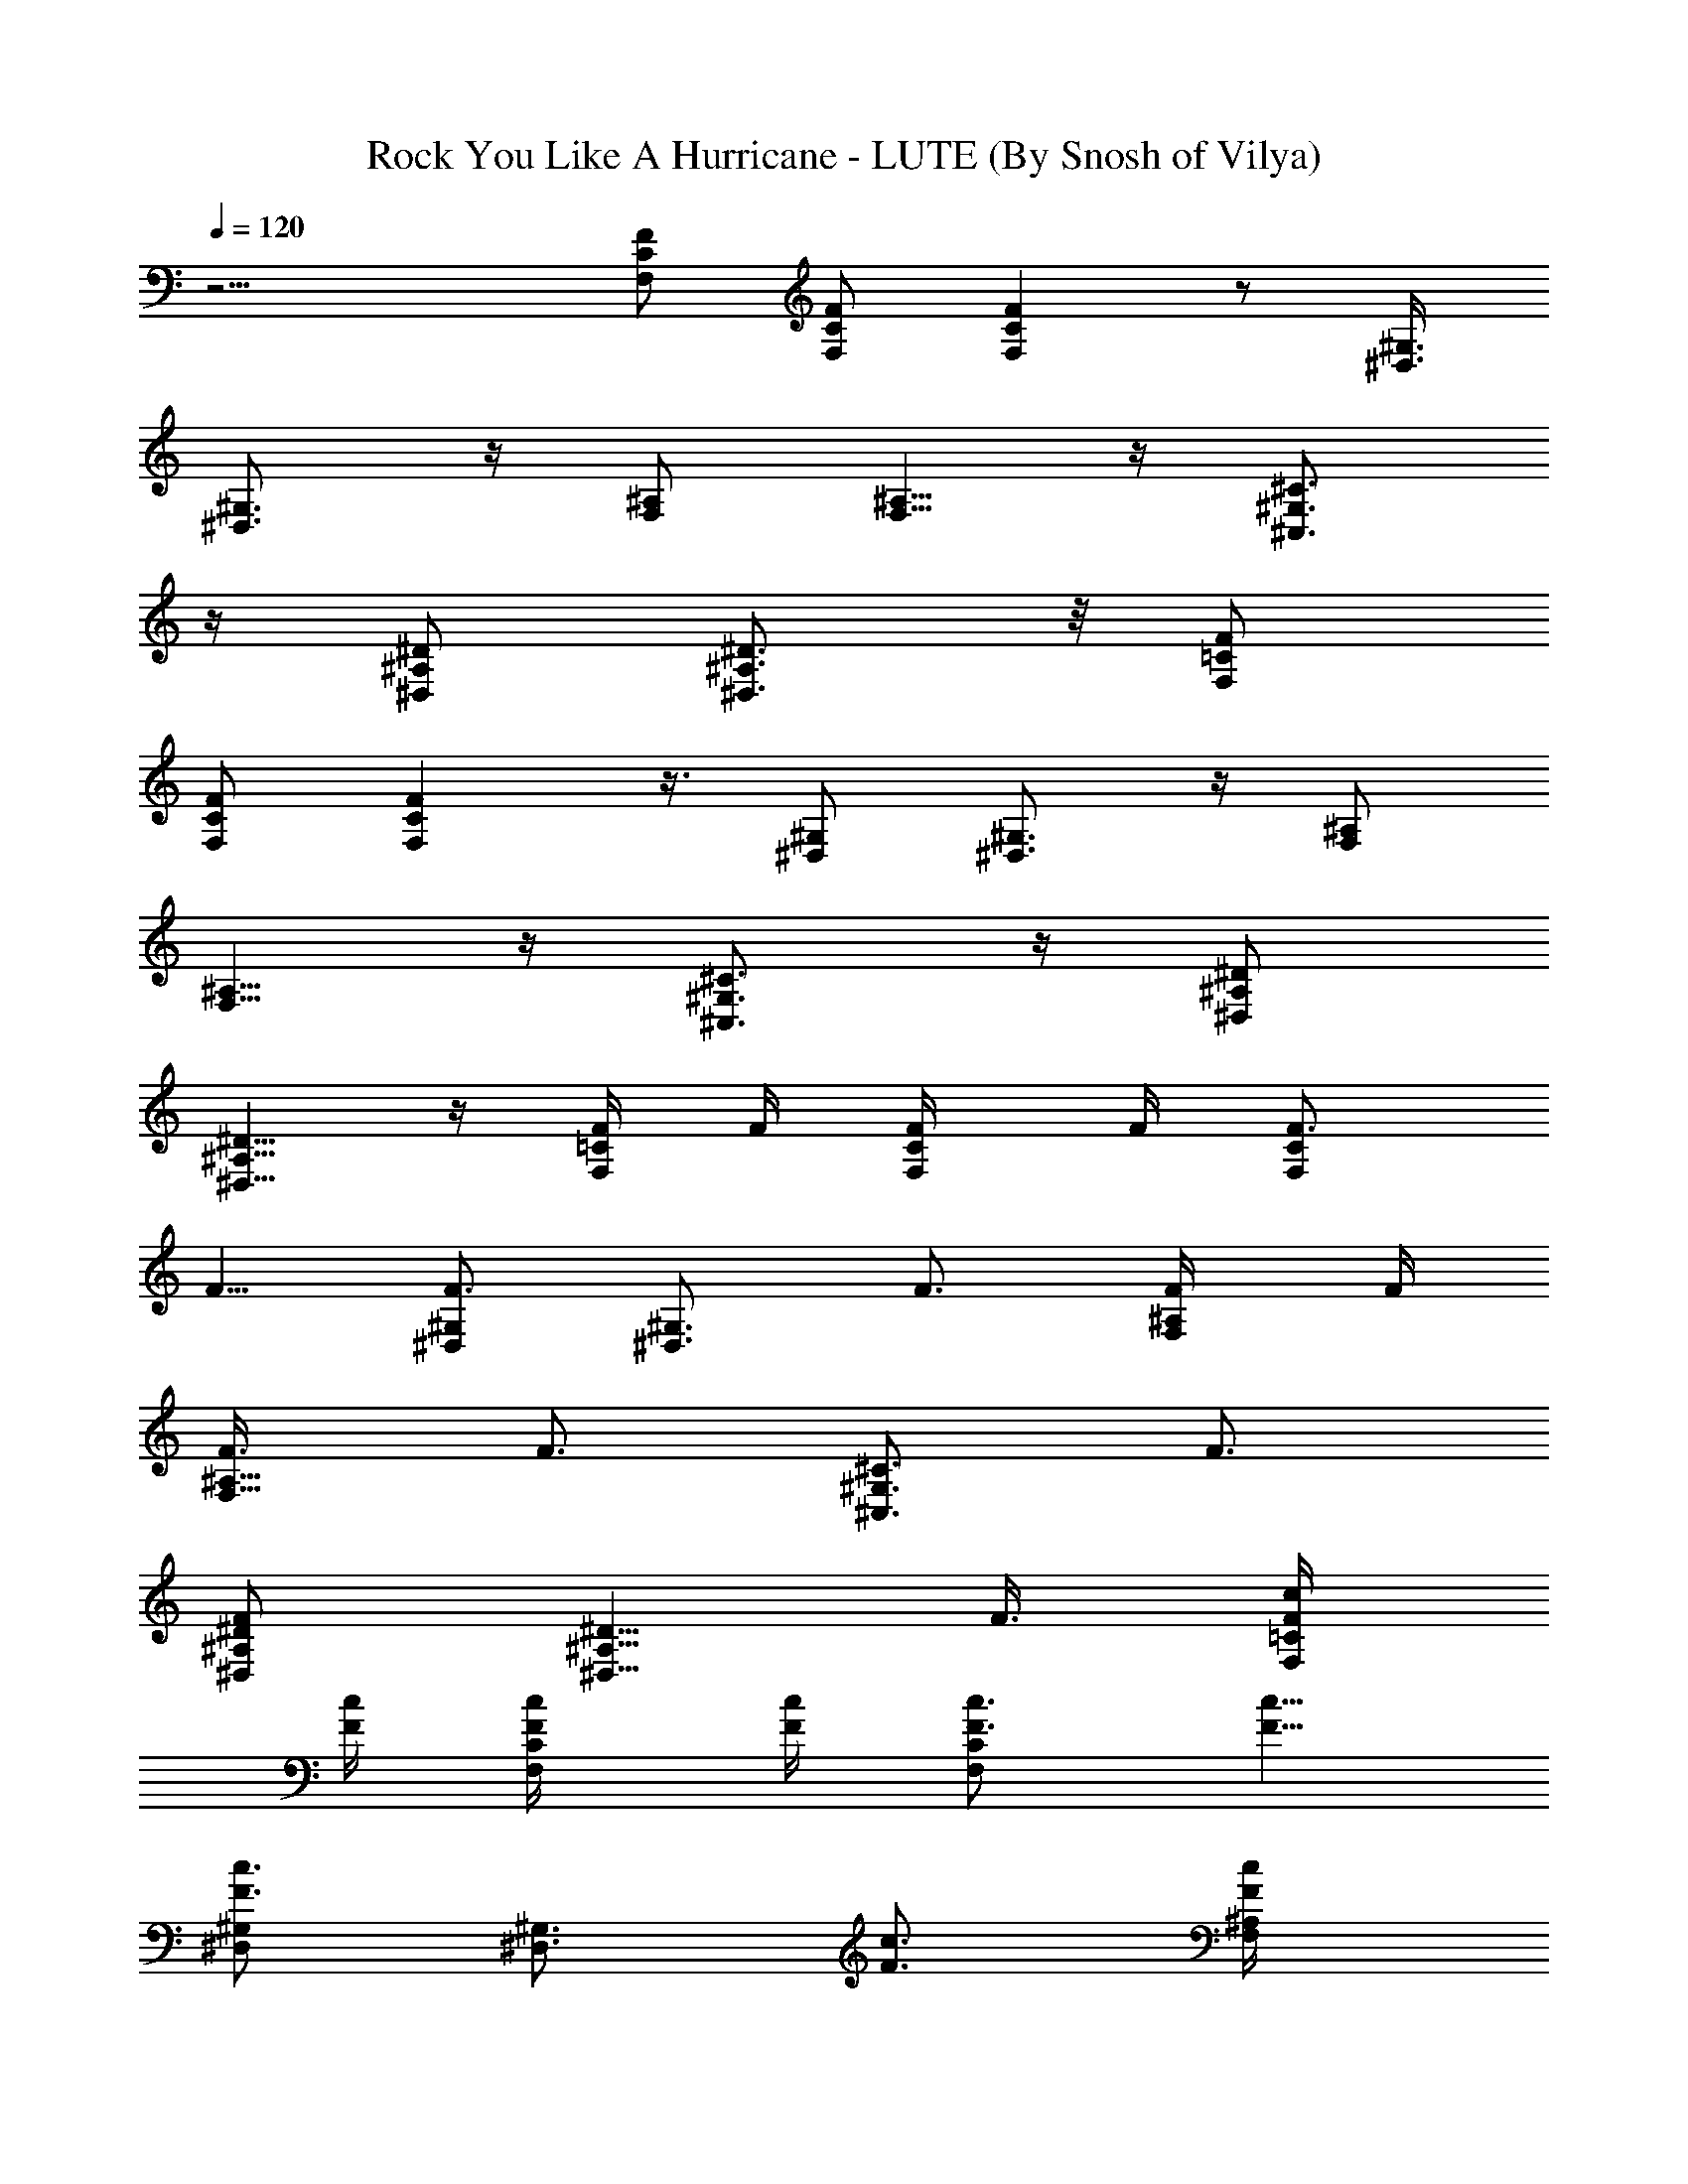 X:1
T:Rock You Like A Hurricane - LUTE (By Snosh of Vilya)
Z:Scorpions
L:1/4
Q:120
K:C
z15/4 [F/2C/2F,/2] [C/2F,/2F/2] [FCF,] z/2 [^G,3/8^D,3/8]
[^G,3/4^D,3/4] z/4 [^A,/2F,/2] [^A,5/8F,5/8] z/4 [^C3/4^G,3/4^C,3/4]
z/4 [^D/2^A,/2^D,/2] [^D3/4^A,3/4^D,3/4] z/8 [F/2=C/2F,/2]
[C/2F,/2F/2] [FCF,] z3/8 [^G,/2^D,/2] [^G,3/4^D,3/4] z/4 [^A,/2F,/2]
[^A,5/8F,5/8] z/4 [^C3/4^G,3/4^C,3/4] z/4 [^D/2^A,/2^D,/2]
[^D5/8^A,5/8^D,5/8] z/4 [F/4=C/2F,/2] F/4 [C/2F,/2F/4] F/4 [F3/4CF,]
F5/8 [^G,/2^D,/2F3/4] [^G,3/4^D,3/4z/4] F3/4 [^A,/2F,/2F/4] F/4
[^A,5/8F,5/8F3/8] [F3/4z/2] [^C3/4^G,3/4^C,3/4z/4] F3/4
[^D/2^A,/2^D,/2F] [^D5/8^A,5/8^D,5/8z/2] F3/8 [F/4=C/2F,/2c/4]
[F/4c/4] [C/2F,/2F/4c/4] [F/4c/4] [F3/4CF,c3/4] [F5/8c5/8]
[^G,/2^D,/2F3/4c3/4] [^G,3/4^D,3/4z/4] [F3/4c3/4] [^A,/2F,/2F/4c/4]
[F/4c/4] [^A,5/8F,5/8F3/8c3/8] [F3/4c3/4z/2] [^C3/4^G,3/4^C,3/4z/4]
[F3/4c3/4] [^D/2^A,/2^D,/2F7/8c7/8] [^D5/8^A,5/8^D,5/8z3/8] [F/2c/2]
[F/2=C/2F,/2^d^A] [C/2F,/2F/2] [FCF,^c/2^f/2] [^d3^A3z7/8]
[^G,/2^D,/2] [^G,3/4^D,3/4] z/4 [^A,/2F,/2] [^A,5/8F,5/8] z/4
[^C3/4^G,3/4^C,3/4c'^g] z/4 [^D/2^A,/2^D,/2^a/8=g/8] [^g/8c'/8]
[=g/4^a/4] [^D5/8^A,5/8^D,5/8=f3/8^g/2] [^d/2=g/2] [F/2=C/2F,/2^dg]
[C/2F,/2F/2] [F7/8C7/8F,7/8^f/2b/2] [^d19/8g21/8z7/8] [^G,/2^D,/2]
[^G,3/4^D,3/4] z/4 [^A,/2F,/2] [^A,5/8F,5/8^f7/8^d7/8] z/4
[^C3/4^G,3/4^C,3/4^a/4^d/4] [g/4c'/4] [^a11/8^d11/8z/2]
[^D/2^A,/2^D,/2] [^D5/8^A,5/8^D,5/8] z/4 [^dF/2=C/2F,/2] [C/2F,/2F/2]
[F7/8C7/8F,7/8z/8] ^d3/4 z/8 ^d3/8 [^G,/2^D,/2z/8] [^d9/8z3/8]
[^G,3/4^D,3/4] c'/4 [^A,3/8F,3/8^d/4] ^c/8 [^A,3/4F,3/4c'/4] ^a/4
^c/4 c'/4 [^C3/4^G,3/4^C,3/4^a/4] ^g/4 c'/4 ^a/4 [^D/2^A,/2^D,/2^g/4]
=g/4 [^D5/8^A,5/8^D,5/8^c7/8] z/4 [F/2=C/2F,/2^d/2] [C/2F,/2F/2^d/4]
[^d/2z/4] [F7/8C7/8F,7/8z/4] ^d/4 ^d3/8 ^d/4 [^d/2z/4]
[^G,/2^D,/2z/4] ^d/4 [^G,3/4^D,3/4^d/2] ^d/4 =f/4 [^A,3/8F,3/8f/4]
^d/8 [^A,3/4F,3/4=c/4] ^A/4 [f/4^G/4] [^d/4F/4]
[^C3/4^G,3/4^C,3/4^c3/4] z/4 [^D3/8^A,3/8^D,3/8^d23/8]
[^D23/8^A,23/8^D,23/8z5/2] ^d3/8 [^g/4^C,/4^C/4^G,/4] z/4
[^g3/4^C,/4^C/4^G,/4] z/4 [^C,/4^C/4^G,/4] z/4 [=g5/8F,/4F/4=C/4] z/4
[F,/8C/8F/8] z/4 [fF,/4F/4C/4] z/4 [F,/4F/4C/4] z/4 [=c/2F,/4F/4C/4]
z/4 [^d/2^C,/4^C/4^G,/4] z/4 [f5/8^C,/4^C/4^G,/4] z/8
[^C,/4^C/4^G,/4] z/4 [f5/4F,/4F/4=C/4] z/4 [F,/4F/4C/4] z/4
[^D,/4^D/4^A,/4] z/4 [^D,/4^D/4^A,/4] z/8 [c/4^D,/4^D/4^A,/4] z/4
[^d/2^C,/4^C/4^G,/4] z/4 [f3/4^C,/4^C/4^G,/4] z/4 [^C,/4^C/4^G,/4]
z/4 [f5/8F,/4F/4=C/4] z/4 [F,/8F/8C/8] z/4 [f5/4F,/4F/4C/4] z/4
[F,/4F/4C/4] z/4 [F,/4F/4C/4] z/4 [^c/4^C,/4^C/4^G,/4] z/4
[^c/8^C,/8^C/8^G,/8] z/4 [^c/4^C,/4^C/4^G,/4] z/4
[^d3/2^D,/4^D/4^A,/4] z/4 [^D,/4^D/4^A,/4] z/4 [^D,/4^D/4^A,/4^A11/8]
z/4 [^D,/4^D/4^A,/4^d3/8] z/8 [^d/2^D,/4^D/4^A,/4=c/2] z/4
[^g/4^C,/4^C/4^G,/4^G23/8] z/4 [^g3/4^C,/4^C/4^G,/4] z/4
[^C,/4^C/4^G,/4] z/4 [=g7/8F,/4F/4=C/4] z/8 [F,/4C/4F/4] z/4
[f/2F,/4F/4C/4] z/4 [F,/4F/4C/4] z/4 [c/2F,/4F/4C/4] z/4
[^d/4^C,/4^C/4^G,/4] z/4 [f/8^C,/8^C/8^G,/8] z/4 [f/4^C,/4^C/4^G,/4]
z/4 [f5/4F,/4F/4=C/4] z/4 [F,/4F/4C/4] z/4 [^D,/4^D/4^A,/4] z/4
[^D,/8^D/8^A,/8] z/4 [c/4^D,/4^D/4^A,/4] z/4 [^d/4^C,/4^C/4^G,/4] z/4
[f3/4^C,/4^C/4^G,/4] z/4 [^C,/4^C/4^G,/4] z/4 [^g3/8F,/4F/4=C/4] z/8
[F,/4F/4C/4] z/4 [f/2F,/4F/4C/4] z/4 [F,/4F/4C/4] z/4 [f/4F,/4F/4C/4]
z/4 [b3/8^C,/4^C/4^G,/4] z/8 [^a/2^C,/4^C/4^G,/4] z/4
[^g/2^C,/4^C/4^G,/4] z/4 [^a3/2^D,/4^D/4^A,/4] z/4 [^D,/4^D/4^A,/4]
z/4 [^D,/4^D/4^A,/4] z/4 [^D,/8^D/8^A,/8] z/4 [^D,/4^D/4^A,/4] z/4
[c'/4^C,/4^C/4^G,/4] z/4 [c'/2^C,/4^C/4^G,/4] z/4 [^C,/4^C/4^G,/4]
z/4 [^a3/8F,/8F/8=C/8] z/4 [F,/4C/4F/4] z/4 [^g/2F,/4F/4C/4] z/4
[F,/4F/4C/4] z/4 [^g/4F,/4F/4C/4] z/4 [=g/4^C,/4^C/4^G,/4] z/8
[^g/4^C,/4^C/4^G,/4] z/4 [^C,/4^C/4^G,/4] z/4 [^g5/4F,/4F/4=C/4] z/4
[F,/4F/4C/4] z/4 [^D,/4^D/4^A,/4] z/8 [^D,/4^D/4^A,/4] z/4
[^d/4^D,/4^D/4^A,/4] z/4 [^d/4^C,/4^C/4^G,/4] z/4 [f/4^C,/4^C/4^G,/4]
z/4 [^C,/4^C/4^G,/4] z/4 [f3/8F,/8F/8=C/8] z/4 [F,/4F/4C/4] z/4
[f3/4F,/4F/4C/4] z/4 [F,/4F/4C/4] z/4 [f/4F,/4F/4C/4] z/4
[^g/8^C,/8^C/8^G,/8] z/4 [^g/4^C,/4^C/4^G,/4] z/4
[^a/4^C,/4^C/4^G,/4] z/4 [=g13/8^D,/4^D/4^A,/4] z/4 [^D,/4^D/4^A,/4]
z/4 [^D,/4^D/4^A,/4] z/8 [^D,/4^D/4^A,/4] z/4 [^D,/4^D/4^A,/4] z/4
[c'/4^C,/4^C/4^G,/4] z/4 [c'/4^C,/4^C/4^G,/4] z/4
[c'/4^C,/4^C/4^G,/4] z/8 [^a3/4F,/4F/4=C/4] z/4 [F,/4C/4F/4] z/4
[^g3/4F,/4F/4C/4] z/4 [F,/4F/4C/4] z/4 [^g/4F,/4F/4C/4] z/4
[=g/8^C,/8^C/8^G,/8] z/4 [^g/4^C,/4^C/4^G,/4] z/4
[^g/4^C,/4^C/4^G,/4] z/4 [^g11/8F,/4F/4=C/4] z/4 [F,/4F/4C/4] z/4
[^D,/8^D/8^A,/8] z/4 [^D,/4^D/4^A,/4] z/4 [^d/4^D,/4^D/4^A,/4] z/4
[^d/4^C,/4^C/4^G,/4] z/4 [f/2^C,/4^C/4^G,/4] z/4 [^C,/4^C/4^G,/4] z/8
[f/2F,/4F/4=C/4] z/4 [F,/4F/4C/4] z/4 [f/2F,/4F/4C/4] z/4
[F,/4F/4C/4] z/4 [f/4F,/4F/4C/4] z/8 [b/4^C,/4^C/4^G,/4] z/4
[^a/4^C,/4^C/4^G,/4] z/4 [^g/4^C,/4^C/4^G,/4] z/4
[^a11/2^D,49/8^D49/8^A,49/8^A6] z5/8 [f/2F/2=C/2F,/2] [f/4C/2F,/2F/2]
z/4 [f25/8FCF,] z3/8 [^G,/2^D,/2] [^G,3/4^D,3/4] z/4 [^A,/2F,/2]
[^A,5/8F,5/8] z/4 [^g^C3/4^G,3/4^C,3/4] z/4 [=g/2^D/2^A,/2^D,/2]
[f/2^D5/8^A,5/8^D,5/8] ^d3/8 [f/4F/2=C/2F,/2] z/4 [f/4C/2F,/2F/2] z/4
[f21/8FCF,] z3/8 [^G,/2^D,/2] [^G,3/4^D,3/4] z/4 [^A,/2F,/2]
[^A,5/8F,5/8] z/4 [^C3/4^G,3/4^C,3/4] z/4 [^D/2^A,/2^D,/2]
[^D5/8^A,5/8^D,5/8] z/4 [f/4F/2=C/2F,/2] z/4 [f/4C/2F,/2F/2] z/4
[f25/8FCF,] z3/8 [^G,/2^D,/2] [^G,3/4^D,3/4] z/4 [^A,/2F,/2]
[^A,5/8F,5/8] z/4 [^g^C3/4^G,3/4^C,3/4] z/4 [=g/2^D/2^A,/2^D,/2]
[f3/8^D5/8^A,5/8^D,5/8] ^d/4 z/4 [f/4F/2=C/2F,/2] z/4 [f/4C/2F,/2F/2]
z/4 [f/2FCF,] [^g9/2z7/8] [^G,/2^D,/2] [^G,3/4^D,3/4] z/4 [^A,/2F,/2]
[^A,5/8F,5/8] z/4 [^C3/4^G,3/4^C,3/4] z/4 [^D/2^A,/2^D,/2]
[^D11/4^A,11/4^D,11/4z19/8] ^d/4 z/8 [^g/4^C,/4^C/4^G,/4] z/4
[^g3/4^C,/4^C/4^G,/4] z/4 [^C,/4^C/4^G,/4] z/4 [=g3/4F,/4F/4=C/4] z/4
[F,/4C/4F/4] z/4 [f7/8F,/8F/8C/8] z/4 [F,/4F/4C/4] z/4
[c/2F,/4F/4C/4] z/4 [^d/2^C,/4^C/4^G,/4] z/4 [f5/8^C,/4^C/4^G,/4] z/4
[^C,/8^C/8^G,/8] z/4 [f5/4F,/4F/4=C/4] z/4 [F,/4F/4C/4] z/4
[^D,/4^D/4^A,/4] z/4 [^D,/4^D/4^A,/4] z/4 [c/4^D,/4^D/4^A,/4] z/8
[^d/2^C,/4^C/4^G,/4] z/4 [f3/4^C,/4^C/4^G,/4] z/4 [^C,/4^C/4^G,/4]
z/4 [f3/4F,/4F/4=C/4] z/4 [F,/4F/4C/4] z/8 [f5/4F,/4F/4C/4] z/4
[F,/4F/4C/4] z/4 [F,/4F/4C/4] z/4 [^c/4^C,/4^C/4^G,/4] z/4
[^c/4^C,/4^C/4^G,/4] z/4 [^c/8^C,/8^C/8^G,/8] z/4
[^d3/2^D,/4^D/4^A,/4] z/4 [^D,/4^D/4^A,/4] z/4 [^D,/4^D/4^A,/4] z/4
[^D,/4^D/4^A,/4] z/4 [^d/8^D,/8^D/8^A,/8] z/4 [^g/4^C,/4^C/4^G,/4]
z/4 [^g3/4^C,/4^C/4^G,/4] z/4 [^C,/4^C/4^G,/4] z/4 [=g7/8F,/4F/4=C/4]
z/4 [F,/4C/4F/4] z/8 [f/2F,/4F/4C/4] z/4 [F,/4F/4C/4] z/4
[=c/2F,/4F/4C/4] z/4 [^d/4^C,/4^C/4^G,/4] z/4 [f/4^C,/4^C/4^G,/4] z/8
[f/4^C,/4^C/4^G,/4] z/4 [f5/4F,/4F/4=C/4] z/4 [F,/4F/4C/4] z/4
[^D,/4^D/4^A,/4] z/4 [^D,/4^D/4^A,/4] z/4 [c/8^D,/8^D/8^A,/8] z/4
[^d/4^C,/4^C/4^G,/4] z/4 [f3/4^C,/4^C/4^G,/4] z/4 [^C,/4^C/4^G,/4]
z/4 [^g/2F,/4F/4=C/4] z/4 [F,/8F/8C/8] z/4 [f/2F,/4F/4C/4] z/4
[F,/4F/4C/4] z/4 [f/4F,/4F/4C/4] z/4 [b/2^C,/4^C/4^G,/4] z/4
[^a3/8^C,/4^C/4^G,/4] z/8 [^g/2^C,/4^C/4^G,/4] z/4
[^a3/2^D,/4^D/4^A,/4] z/4 [^D,/4^D/4^A,/4] z/4 [^D,/4^D/4^A,/4] z/4
[^D,/4^D/4^A,/4] z/8 [^D,/4^D/4^A,/4] z/4 [c'/4^C,/2^C/4^G,/4] z/4
[c'/2^C,/2^C/4^G,/4] z/4 [^C,/4^C/4^G,/4] z/4 [^a/2F,/2F/4=C/2] z/4
[F,3/8C3/8F/8] z/4 [^g/2F,/2F/4C/4] z/4 [F,/4F/4C/4] z/4
[^g/4F,/4F/4C/4] z/4 [=g/4^C,/2^C/4^G,/4] z/4 [^g/8^C,3/8^C/8^G,/8]
z/4 [^C,/4^C/4^G,/4] z/4 [^g5/4F,/2F/4=C/2] z/4 [F,/4F/4C/4] z/4
[^D,/2^D/4^A,/2] z/4 [^D,3/8^D/4^A,3/8] z/8 [^d/4^D,/4^D/4^A,/4] z/4
[^d/4^C,/2^C/4^G,/4] z/4 [f/4^C,/2^C/4^G,/4] z/4 [^C,/4^C/4^G,/4] z/4
[f3/8F,3/8F/4=C3/8] z/8 [F,/2F/4C/2] z/4 [f3/4F,/4F/4C/4] z/4
[F,/4F/4C/4] z/4 [f/4F,/4F/4C/4] z/4 [^g/4^C,/2^C/4^G,/4] z/4
[^g/8^C,3/8^C/8^G,/8] z/4 [^a/4^C,/4^C/4^G,/4] z/4
[=g13/8^D,/2^D/4^A,/2] z/4 [^D,/2^D/4^A,/2] z/4 [^D,/4^D/4^A,/4] z/4
[^D,/8^D/8^A,/8] z/4 [^D,/4^D/4^A,/4] z/4 [c'/4^C,/2^C/4^G,/4] z/4
[c'/4^C,/2^C/4^G,/4] z/4 [c'/4^C,/4^C/4^G,/4] z/4
[^a5/8F,3/8F/4=C3/8] z/8 [F,/2C/2F/4] z/4 [^g3/4F,/4F/4C/4] z/4
[F,/4F/4C/4] z/4 [^g/4F,/4F/4C/4] z/4 [=g/4^C,3/8^C/4^G,/4] z/8
[^g/4^C,/2^C/4^G,/4] z/4 [^g/4^C,/4^C/4^G,/4] z/4 [^g3/2F,/2F/4=C/2]
z/4 [F,/4F/4C/4] z/4 [^D,/2^D/4^A,/2] z/4 [^D,3/8^D/8^A,3/8] z/4
[^d/4^D,/4^D/4^A,/4] z/4 [^d/4^C,/2^C/4^G,/4] z/4 [f/2^C,/2^C/4^G,/4]
z/4 [^C,/4^C/4^G,/4] z/4 [f3/8F,3/8F/8=C3/8] z/4 [F,/2F/4C/2] z/4
[f/2F,/4F/4C/4] z/4 [F,/4F/4C/4] z/4 [f/4F,/4F/4C/4] z/4
[b/4^C,3/8^C/4^G,/4] z/8 [^a/4^C,/2^C/4^G,/4] z/4
[^g/4^C,/4^C/4^G,/4] z/4 [^a11/2^D,25/4^D25/4^A,25/4^A6z23/8] ^d3/8
z3/8 ^d/4 z3/8 [^d13/2z2] [f3/8F3/8=C3/8F,3/8] [f/4C/2F,/2F/2] z/4
[f25/8FCF,] z/2 [^G,3/8^D,3/8] [^G,3/4^D,3/4] z/4 [^A,/2F,/2]
[^A,3/4F,3/4] z/8 [^g^C3/4^G,3/4^C,3/4] z/4 [=g/2^D/2^A,/2^D,/2]
[f/2^D3/4^A,3/4^D,3/4] ^d/2 [f/8F3/8=C3/8F,3/8] z/4 [f/4C/2F,/2F/2]
z/4 [f21/8FCF,] z/2 [^G,3/8^D,3/8] [^G,3/4^D,3/4] z/4 [^A,/2F,/2]
[^A,3/4F,3/4] z/8 [^C3/4^G,3/4^C,3/4] z/4 [^D/2^A,/2^D,/2]
[^D3/4^A,3/4^D,3/4] z/8 [f/4F/2=C/2F,/2] z/4 [f/4C/2F,/2F/2] z/4
[f25/8FCF,] z/2 [^G,3/8^D,3/8] [^G,3/4^D,3/4] z/4 [^A,/2F,/2]
[^A,5/8F,5/8] z/4 [^g^C3/4^G,3/4^C,3/4] z/4 [=g/2^D/2^A,/2^D,/2]
[f/2^D3/4^A,3/4^D,3/4] ^d/4 z/8 [f/4F/2=C/2F,/2] z/4 [f/4C/2F,/2F/2]
z/4 [f/2FCF,] [^g9/2z7/8] [^G,/2^D,/2] [^G,3/4^D,3/4] z/4 [^A,/2F,/2]
[^A,5/8F,5/8] z/4 [^C3/4^G,3/4^C,3/4] z/4 [^D/2^A,/2^D,/2]
[^D5/8^A,5/8^D,5/8] z/4 [f/2F/2=C/2F,/2] [f/4C/2F,/2F/2] z/4
[f25/8FCF,] z3/8 [^G,/2^D,/2] [^G,3/4^D,3/4] z/4 [^A,/2F,/2]
[^A,5/8F,5/8] z/4 [^g^C3/4^G,3/4^C,3/4] z/4 [=g/2^D/2^A,/2^D,/2]
[f/2^D5/8^A,5/8^D,5/8] ^d3/8 [f/4F/2=C/2F,/2] z/4 [f/4C/2F,/2F/2] z/4
[f21/8FCF,] z3/8 [^G,/2^D,/2] [^G,3/4^D,3/4] z/4 [^A,/2F,/2]
[^A,5/8F,5/8] z/4 [^C3/4^G,3/4^C,3/4] z/4 [^D/2^A,/2^D,/2]
[^D5/8^A,5/8^D,5/8] z/4 [f/4F/2=C/2F,/2] z/4 [f/4C/2F,/2F/2] z/4
[f25/8FCF,] z3/8 [^G,/2^D,/2] [^G,3/4^D,3/4] z/4 [^A,/2F,/2]
[^A,5/8F,5/8] z/4 [^g^C3/4^G,3/4^C,3/4] z/4 [=g/2^D/2^A,/2^D,/2]
[f3/8^D5/8^A,5/8^D,5/8] ^d/4 z/4 [f/4F/2=C/2F,/2] z/4 [f/4C/2F,/2F/2]
z/4 [f/2F7/8C7/8F,7/8] [^g9/2z7/8] [^G,/2^D,/2] [^G,3/4^D,3/4] z/4
[^A,/2F,/2] [^A,5/8F,5/8] z/4 [^C3/4^G,3/4^C,3/4] z/4
[^D/2^A,/2^D,/2] [^D5/8^A,5/8^D,5/8] z/4 [F31/8F,31/8=C31/8^d/2]
[^d53/8z23/8] =g/4 ^g/4 [^D15/4^D,15/4^A,15/4=g7/2] z/4
[c/8F/2C/2F,/2] ^d/8 c/8 ^d/8 [C/2F,/2F/2c/8] ^d/8 c/8 ^d/8
[F7/8C7/8F,7/8c/8] ^d/8 [c/8^d/8] z/8 [^d/8] z/8 c/8 ^d/8 c/8 ^d/8
[c/8^d/8] c/8 [^d/8^G,/2^D,/2] [c/4z/8] ^d/4 [c/8^G,3/4^D,3/4^d/8]
c/8 ^d/8 c/8 ^d/8 [c/8^d/4] c/8 z/8 [^A,3/8F,3/8f/8] ^d/8 c/8
[^A/8^A,3/4F,3/4^G/4] z/8 ^D/4 F/4 ^G/4 [^C3/4^G,3/4^C,3/4c/4] ^c/4
=c/4 ^A/4 [^D3/8^A,3/8^D,3/8^d/4] ^A/8 [^D/2^A,3/4^D,3/4^G/4] =G/4
^D/4 ^A/4 [F/2=C/2F,/2G/4] G/4 [C/2F,/2F/2^G/4] ^G/4
[F7/8C7/8F,7/8^A/4] ^A/4 c/8 c/4 ^A/4 ^A/4 [^G,/2^D,/2c/4] c/4
[^G,3/4^D,3/4^d/4] ^d/4 c/4 ^d/4 [^A,3/8F,3/8^d/4] z/8
[^A,3/4F,3/4^d7/8] z/4 [^A/4^C3/4^G,3/4^C,3/4] c/4 [^A7/4z/2]
[^D3/8^A,3/8^D,3/8] [^D3/4^A,3/4^D,3/4] z/4 [F/2=C/2F,/2=d/4^A/4]
[^d/4c/4] [C/2F,/2F/2=d/4^A/4] [c/4^G/4] [F7/8C7/8F,7/8^G/4] z/8
[d/4^A/4] [^d/4c/4] [=d/4^A/4] [c/4^G/4] [^G,/2^D,/2^G/4F/4] z/4
[^G,3/4^D,3/4d/4^A/4] [^d/4c/4] [=d/4^A/4] [c/4^G/4]
[^A,3/8F,3/8^G/8F/8] z/4 [^A,3/4F,3/4F/4] F/4 ^G/4 c/4
[^C3/4^G,3/4^C,3/4^c/4] =c/4 [^A15/8z/2] [^D3/8^A,3/8^D,3/8^d11/8]
[^D3/4^A,3/4^D,3/4] z/8 [^az/8] [F/2=C/2F,/2] [C/2F,/2F/2z3/8]
[^c/2z/8] [F7/8C7/8F,7/8z3/8] [^a15/4z] [^G,/2^D,/2] [^G,3/4^D,3/4]
z/8 [^A,/2F,/2] [^A,3/4F,3/4] z/4 [^C3/4^G,3/4^C,3/4z/2] c'/4 ^a/4
[^D3/8^A,3/8^D,3/8^g/8] =g/4 [^D3/4^A,3/4^D,3/4f/4] ^d/4 =c/4 ^d/4
[F/2=C/2F,/2^a] [C/2F,/2F/2] [^c/8F7/8C7/8F,7/8] z/4 [^d3/2z]
[^G,/2^D,/2] [^G,3/4^D,3/4] z/8 [=G/2^A,/2F,/2] [^A,3/4F,3/4z/4]
^A3/8 z3/8 [^d3/8^C3/4^G,3/4^C,3/4] z/4 [g/2z/4] [^D/2^A,/2^D,/2]
[^a5/8^D3/4^A,3/4^D,3/4] z/4 [^d7/8z/8] [F/2=C/2F,/2]
[C/2F,/2F/2z3/8] [^d7/8z/8] [F7/8C7/8F,7/8] ^d3/8 z/8
[^d7/8^G,/2^D,/2] [^G,5/8^D,5/8z/2] c'3/8 [^A,/2F,/2^d/4] ^c/4
[^A,3/4F,3/4c'/4] ^a/4 c'/4 ^a/4 [^C3/4^G,3/4^C,3/4^g/4] =g/4 ^a/4
^g/8 [^D/2^A,/2^D,/2=g/4] f/4 [^D3/4^A,3/4^D,3/4^g/4] =g/4 f/4 ^d/4
[F/2=C/2F,/2^d3/8] z/8 [C3/8F,3/8F3/8^d/8] z/8 [^d3/8z/8] [FCF,z/4]
^d/4 ^d3/8 z/8 ^d/4 [^d3/8z/4] [^G,/2^D,/2z/4] ^d/8 z/8
[^G,5/8^D,5/8^d3/8] z/8 ^d3/8 [^A,/2F,/2c'/4] ^c/4 [^A,3/4F,3/4c'/4]
^a/4 c'/4 ^a/4 [^C5/8^G,5/8^C,5/8^g/4] =g/4 f/8 ^d/4
[^D/2^A,/2^D,/2g3/2] [^D3/4^A,3/4^D,3/4] z/8 [^d27/4z/8]
[F15/4F,15/4=C15/4c'/4] ^c/4 c'/4 ^a/8 ^g/4 =g/4 f15/8 g/4 ^g/4
[^D31/8^D,31/8^A,31/8=g2] ^a7/8 ^d/2 ^d/2 [^g/4^C,/4^C/4^G,/4] z/4
[^g5/8^C,/8^C/8^G,/8] z/4 [^C,/4^C/4^G,/4] z/4 [=g3/4F,/4F/4=C/4] z/4
[F,/4C/4F/4] z/4 [f7/8F,/4F/4C/4] z/4 [F,/4F/4C/4] z/8
[=c/2F,/4F/4C/4] z/4 [^d/2^C,/4^C/4^G,/4] z/4 [f3/4^C,/4^C/4^G,/4]
z/4 [^C,/4^C/4^G,/4] z/4 [f9/8F,/4F/4=C/4] z/8 [F,/4F/4C/4] z/4
[^D,/4^D/4^A,/4] z/4 [^D,/4^D/4^A,/4] z/4 [c/4^D,/4^D/4^A,/4] z/4
[^d/2^C,/4^C/4^G,/4] z/4 [f5/8^C,/8^C/8^G,/8] z/4 [^C,/4^C/4^G,/4]
z/4 [f3/4F,/4F/4=C/4] z/4 [F,/4F/4C/4] z/4 [f9/8F,/4F/4C/4] z/4
[F,/8F/8C/8] z/4 [F,/4F/4C/4] z/4 [^c/4^C,/4^C/4^G,/4] z/4
[^c/4^C,/4^C/4^G,/4] z/4 [^c/4^C,/4^C/4^G,/4] z/4
[^d11/8^D,/4^D/4^A,/4] z/8 [^D,/4^D/4^A,/4] z/4 [^D,/4^D/4^A,/4] z/4
[^D,/4^D/4^A,/4] z/4 [^d/4^D,/4^D/4^A,/4] z/4 [^g/4^C,/4^C/4^G,/4]
z/8 [^g3/4^C,/4^C/4^G,/4] z/4 [^C,/4^C/4^G,/4] z/4 [=gF,/4F/4=C/4]
z/4 [F,/4C/4F/4] z/4 [f/2F,/4F/4C/4] z/4 [F,/8F/8C/8] z/4
[=c/2F,/4F/4C/4] z/4 [^d/4^C,/4^C/4^G,/4] z/4 [f/4^C,/4^C/4^G,/4] z/4
[f/4^C,/4^C/4^G,/4] z/4 [f9/8F,/8F/8=C/8] z/4 [F,/4F/4C/4] z/4
[^D,/4^D/4^A,/4] z/4 [^D,/4^D/4^A,/4] z/4 [c/4^D,/4^D/4^A,/4] z/4
[^d/4^C,/4^C/4^G,/4] z/8 [f3/4^C,/4^C/4^G,/4] z/4 [^C,/4^C/4^G,/4]
z/4 [^g/2F,/4F/4=C/4] z/4 [F,/4F/4C/4] z/4 [f3/8F,/4F/4C/4] z/8
[F,/4F/4C/4] z/4 [f/4F,/4F/4C/4] z/4 [b/2^C,/4^C/4^G,/4] z/4
[^a/2^C,/4^C/4^G,/4] z/4 [^g/2^C,/4^C/4^G,/4] z/4
[^a11/8^D,/8^D/8^A,/8] z/4 [^D,/4^D/4^A,/4] z/4 [^D,/4^D/4^A,/4] z/4
[^D,/4^D/4^A,/4] z/4 [^D,/4^D/4^A,/4] z/4 [c'/8^C/8^G,/8^C,3/8] z/4
[c'/2^C/4^G,/4^C,/2] z/4 [^C/4^G,/4^C,/4] z/4 [^a/2F/4=C/2F,/2] z/4
[C/2F/4F,/2] z/4 [^g3/8F/4C/4F,3/8] z/8 [F/4C/4F,/4] z/4
[^g/4F/4C/4F,/4] z/4 [=g/4^C/4^G,/4^C,/2] z/4 [^g/4^C/4^G,/4^C,/2]
z/4 [^C/4^G,/4^C,/4] z/8 [^g5/4F/4=C/2F,/2] z/4 [F/4C/4F,/4] z/4
[^D/4^A,/2^D,/2] z/4 [^D/4^A,/2^D,/2] z/4 [^d/4^D/4^A,/4^D,/4] z/4
[^d/8^C/8^G,/8^C,3/8] z/4 [f/4^C/4^G,/4^C,/2] z/4 [^C/4^G,/4^C,/4]
z/4 [f/2F/4=C/2F,/2] z/4 [F/4C/2F,/2] z/4 [f5/8F/8C/8F,/8] z/4
[F/4C/4F,/4] z/4 [f/4F/4C/4F,/4] z/4 [^g/4^C/4^G,/4^C,/2] z/4
[^g/4^C/4^G,/4^C,/2] z/4 [^a/4^C/4^G,/4^C,/4] z/8
[=g7/4^D/4^A,/2^D,/2] z/4 [^D/4^A,/2^D,/2] z/4 [^D/4^A,/4^D,/4] z/4
[^D/4^A,/4^D,/4] z/4 [^D/4^A,/4^D,/4] z/8 [c'/4^C/4^G,/4^C,/2] z/4
[c'/4^C/4^G,/4^C,/2] z/4 [c'/4^C/4^G,/4^C,/4] z/4 [^a3/4F/4=C/2F,/2]
z/4 [C/2F/4F,/2] z/4 [^g5/8F/8C/8F,/8] z/4 [F/4C/4F,/4] z/4
[^g/4F/4C/4F,/4] z/4 [=g/4^C/4^G,/4^C,/2] z/4 [^g/4^C/4^G,/4^C,/2]
z/4 [^g/8^C/8^G,/8^C,/8] z/4 [^g3/2F/4=C/2F,/2] z/4 [F/4C/4F,/4] z/4
[^D/4^A,/2^D,/2] z/4 [^D/4^A,/2^D,/2] z/4 [^d/4^D/4^A,/4^D,/4] z/8
[^d/4^C/4^G,/4^C,/2] z/4 [f/2^C/4^G,/4^C,/2] z/4 [^C/4^G,/4^C,/4] z/4
[f/2F/4=C/2F,/2] z/4 [F/4C3/8F,3/8] z/8 [f/2F/4C/4F,/4] z/4
[F/4C/4F,/4] z/4 [f/4F/4C/4F,/4] z/4 [b/4^C/4^G,/4^C,/2] z/4
[^a/4^C/4^G,/4^C,/2] z/4 [^g/8^C/8^G,/8^C,/8] z/4
[^a11/2^D25/4^A,25/4^D,25/4^A6z23/8] ^d/2 z/4 ^d3/8 z/4 [^d3z2]
[f/2F/2=C/2F,/2] [f/4C3/8F,3/8F3/8] z/8 [f25/8FCF,z/8] [^d29/8z11/8]
[^G,/2^D,/2] [^G,5/8^D,5/8] z/4 [^A,/2F,/2] [^A,3/4F,3/4] z/4
[^g7/8^C5/8^G,5/8^C,5/8] z/4 [=g/2^D/2^A,/2^D,/2]
[f/2^D3/4^A,3/4^D,3/4] ^d/2 [f/4F/2=C/2F,/2] z/4 [f/4C3/8F,3/8F3/8]
z/8 [f21/8FCF,] z/2 [^G,/2^D,/2] [^G,5/8^D,5/8] z/4 [^A,/2F,/2]
[^A,3/4F,3/4] z/4 [^C5/8^G,5/8^C,5/8] z/4 [^D/2^A,/2^D,/2]
[^D3/4^A,3/4^D,3/4] z/8 [^d29/8z/8] [f/4F/2=C/2F,/2] z/4
[f/8C3/8F,3/8F3/8] z/4 [f25/8FCF,] z/2 [^G,/2^D,/2] [^G,5/8^D,5/8]
z/4 [^A,/2F,/2] [^A,3/4F,3/4] z/4 [^g7/8^C5/8^G,5/8^C,5/8] z/4
[=g/2^D/2^A,/2^D,/2] [f/2^D3/4^A,3/4^D,3/4] ^d/4 z/4 [f/4F/2=C/2F,/2]
z/4 [f/8C3/8F,3/8F3/8] z/4 [f/2FCF,] [^g9/2z] [^G,/2^D,/2]
[^G,5/8^D,5/8] z/4 [^A,/2F,/2] [^A,3/4F,3/4] z/4 [^C5/8^G,5/8^C,5/8]
z/4 [^D/2^A,/2^D,/2] [^D3/4^A,3/4^D,3/4] z/4 [f3/8F/4=C3/8F,3/8c/4]
[F/8c/8] [f/4C/2F,/2F/4c/4] [F/4c/4] [f25/8F3/4CF,c3/4] [F3/4c3/4]
[^G,/2^D,/2F5/8c5/8] [^G,5/8^D,5/8z/8] [F3/4c3/4] [^A,/2F,/2F/4c/4]
[F/4c/4] [^A,3/4F,3/4F/2c/2] [F5/8c5/8z/2]
[^g7/8^C5/8^G,5/8^C,5/8z/8] [F3/4c3/4] [=g/2^D/2^A,/2^D,/2Fc]
[f/2^D3/4^A,3/4^D,3/4] [^d/2F/2c/2] [f/4F/4=C3/8F,3/8c/4] [F/8c/8]
[f/4C/2F,/2F/4c/4] [F/4c/4] [f21/8F3/4CF,c3/4] [F3/4c3/4]
[^G,3/8^D,3/8F5/8c5/8] [^G,3/4^D,3/4z/4] [F3/4c3/4] [^A,/2F,/2F/4c/4]
[F/4c/4] [^A,3/4F,3/4F/2c/2] [F5/8c5/8z/2] [^C5/8^G,5/8^C,5/8z/8]
[F3/4c3/4] [^D/2^A,/2^D,/2Fc] [^D3/4^A,3/4^D,3/4z/2] [F/2c/2]
[f/8F/8=C3/8F,3/8c/8] [F/4c/4] [f/4C/2F,/2F/4c/4] [F/4c/4]
[f25/8F3/4CF,c3/4] [F3/4c3/4] [^G,3/8^D,3/8F5/8c5/8]
[^G,3/4^D,3/4z/4] [F3/4c3/4] [^A,/2F,/2F/4c/4] [F/4c/4]
[^A,3/4F,3/4F/2c/2] [F5/8c5/8z3/8] [^g^C3/4^G,3/4^C,3/4z/4]
[F3/4c3/4] [=g/2^D/2^A,/2^D,/2Fc] [f/2^D3/4^A,3/4^D,3/4] [^d/4F/2c/2]
z/4 [f/8F/8=C3/8F,3/8c/8] [F/4c/4] [f/4C/2F,/2F/4c/4] [F/4c/4]
[f/2F3/4CF,c3/4] [^g9/2z/4] [F3/4c3/4] [^G,3/8^D,3/8F5/8c5/8]
[^G,3/4^D,3/4z/4] [F3/4c3/4] [^A,/2F,/2F/4c/4] [F/4c/4]
[^A,3/4F,3/4F/2c/2] [F5/8c5/8z3/8] [^C3/4^G,3/4^C,3/4z/4] [F3/4c3/4]
[^D/2^A,/2^D,/2Fc] [^D3/4^A,3/4^D,3/4z/2] [F3/8c3/8]
[f/4F/2=C/2F,/2c/2] z/4 [f/4C/2F,/2F/2c/2] z/4 [f/2FCF,c] 

X:2
T:Rock You Like A Hurricane - BASS (By Snosh of Vilya)
Z:Scorpions
L:1/4
Q:120
K:C
z99/8 F, z7/8 F, z F,7/8 z F,7/8 z F, z7/8 F, z7/8 F, z F,7/8 z F,
z7/8 F, z7/8 F, z F,5/8 z/4 F,/2 F,/2 F,9/8 z/4 ^G,/2 ^G,3/4 z/4
^A,/2 ^A,5/8 z/4 ^C,3/4 z/4 ^D,/2 ^D,5/8 z/4 F,/2 F,/2 F,9/8 z/4
^G,/2 ^G,3/4 z/4 ^A,/2 ^A,5/8 z/4 ^C,3/4 z/4 ^D,/2 ^D,5/8 z/4 F,/2
F,/2 F,9/8 z/4 ^G,/2 ^G,3/4 z/4 ^A,3/8 ^A,3/4 z/4 ^C,3/4 z/4 ^D,/2
^D,5/8 z/4 F,/2 F,/2 F,9/8 z/4 ^G,/2 ^G,3/4 z/4 ^A,3/8 ^A,3/4 z/4
^C,3/4 z/4 ^D,3/8 ^D,23/8 z16 z29/2 ^C,/2 ^C,/2 ^C,/2 F,3/8 F,/2 F,/2
F,/2 F,/2 ^C,3/8 ^C,/2 ^C,/2 F,/2 F,/2 ^D,3/8 ^D,/2 ^D,/2 ^C,/2 ^C,/2
^C,/2 F,3/8 F,/2 F,/2 F,/2 F,/2 ^C,3/8 ^C,/2 ^C,/2 ^D,/2 ^D,/2 ^D,3/8
^D,/2 ^D,/2 ^C,/2 ^C,/2 ^C,3/8 F,/2 F,/2 F,/2 F,/2 F,/2 ^C,3/8 ^C,/2
^C,/2 F,/2 F,/2 ^D,3/8 ^D,/2 ^D,/2 ^C,/2 ^C,/2 ^C,3/8 F,/2 F,/2 F,/2
F,/2 F,3/8 ^C,/2 ^C,/2 ^C,/2 ^D,19/8 =C,/4 ^A,/4 ^G,/4 =G,/4 F,/8
^D,/4 C,/4 ^A,/4 ^D,15/8 F,/2 F,/2 F,5/4 z/8 ^G,/2 ^G,3/4 z/4 ^A,/2
^A,5/8 z/4 ^C,3/4 z/4 ^D,/2 ^D,5/8 z/4 F,/2 F,/2 F,5/4 z/8 ^G,/2
^G,3/4 z/4 ^A,/2 ^A,5/8 z/4 ^C,3/4 z/4 ^D,/2 ^D,5/8 z/4 F,/2 F,/2
F,9/8 z/4 ^G,/2 ^G,3/4 z/4 ^A,/2 ^A,5/8 z/4 ^C,3/4 z/4 ^D,/2 ^D,5/8
z/4 F,/2 F,/2 F,9/8 z/4 ^G,/2 ^G,3/4 z/4 ^A,/2 ^A,5/8 z/4 ^C,3/4 z/4
^D,/2 ^D,11/4 z16 z29/2 ^C,/2 ^C,/2 ^C,/2 F,/2 F,3/8 F,/2 F,/2 F,/2
^C,/2 ^C,3/8 ^C,/2 F,/2 F,/2 ^D,/2 ^D,3/8 ^D,/2 ^C,/2 ^C,/2 ^C,/2
F,3/8 F,/2 F,/2 F,/2 F,/2 ^C,/2 ^C,3/8 ^C,/2 ^D,/2 ^D,/2 ^D,/2 ^D,3/8
^D,/2 ^C,/2 ^C,/2 ^C,/2 F,3/8 F,/2 F,/2 F,/2 F,/2 ^C,3/8 ^C,/2 ^C,/2
F,/2 F,/2 ^D,/2 ^D,3/8 ^D,/2 ^C,/2 ^C,/2 ^C,/2 F,3/8 F,/2 F,/2 F,/2
F,/2 ^C,3/8 ^C,/2 ^C,/2 ^D,19/8 =C,/4 ^A,/4 ^G,/4 =G,/4 F,/4 ^D,/4
C,/8 ^A,/4 ^D,2 F,3/8 F,/2 F,5/4 z/4 ^G,3/8 ^G,3/4 z/4 ^A,/2 ^A,3/4
z/8 ^C,3/4 z/4 ^D,/2 ^D,3/4 z/4 F,3/8 F,/2 F,5/4 z/4 ^G,3/8 ^G,3/4
z/4 ^A,/2 ^A,3/4 z/8 ^C,3/4 z/4 ^D,/2 ^D,3/4 z/8 F,/2 F,/2 F,5/4 z/4
^G,3/8 ^G,3/4 z/4 ^A,/2 ^A,5/8 z/4 ^C,3/4 z/4 ^D,/2 ^D,3/4 z/8 F,/2
F,/2 F,5/4 z/8 ^G,/2 ^G,3/4 z/4 ^A,/2 ^A,5/8 z/4 ^C,3/4 z/4 ^D,/2
^D,5/8 z/4 F,/2 F,/2 F,5/4 z/8 ^G,/2 ^G,3/4 z/4 ^A,/2 ^A,5/8 z/4
^C,3/4 z/4 ^D,/2 ^D,5/8 z/4 F,/2 F,/2 F,9/8 z/4 ^G,/2 ^G,3/4 z/4
^A,/2 ^A,5/8 z/4 ^C,3/4 z/4 ^D,/2 ^D,5/8 z/4 F,/2 F,/2 F,9/8 z/4
^G,/2 ^G,3/4 z/4 ^A,/2 ^A,5/8 z/4 ^C,3/4 z/4 ^D,/2 ^D,5/8 z/4 F,/2
F,/2 F,9/8 z/4 ^G,/2 ^G,3/4 z/4 ^A,/2 ^A,5/8 z/4 ^C,3/4 z/4 ^D,/2
^D,5/8 z/4 F,31/8 ^D,15/4 F,/2 F,/2 F,9/8 z/4 ^G,/2 ^G,3/4 z/4 ^A,3/8
^A,3/4 z/4 ^C,3/4 z/4 ^D,3/8 ^D,3/4 z/4 F,/2 F,/2 F,9/8 z/4 ^G,/2
^G,3/4 z/4 ^A,3/8 ^A,3/4 z/4 ^C,3/4 z/4 ^D,3/8 ^D,3/4 z/4 F,/2 F,/2
F,9/8 z/4 ^G,/2 ^G,3/4 z/4 ^A,3/8 ^A,3/4 z/4 ^C,3/4 z/4 ^D,3/8 ^D,3/4
z/4 F,/2 F,/2 F,9/8 z/4 ^G,/2 ^G,3/4 z/8 ^A,/2 ^A,3/4 z/4 ^C,3/4 z/4
^D,3/8 ^D,3/4 z/4 F,/2 F,/2 F,9/8 z/4 ^G,/2 ^G,3/4 z/8 ^A,/2 ^A,3/4
z/4 ^C,3/4 z/8 ^D,/2 ^D,3/4 z/4 F,/2 F,/2 F,9/8 z/4 ^G,/2 ^G,5/8 z/4
^A,/2 ^A,3/4 z/4 ^C,3/4 z/8 ^D,/2 ^D,3/4 z/4 F,/2 F,3/8 F,5/4 z/4
^G,/2 ^G,5/8 z/4 ^A,/2 ^A,3/4 z/4 ^C,5/8 z/4 ^D,/2 ^D,3/4 z/4 F,15/4
^D,31/8 z16 z29/2 ^C,3/8 ^C,/2 ^C,/2 F,/2 F,/2 F,3/8 F,/2 F,/2 ^C,/2
^C,/2 ^C,3/8 F,/2 F,/2 ^D,/2 ^D,/2 ^D,/2 ^C,3/8 ^C,/2 ^C,/2 F,/2 F,/2
F,3/8 F,/2 F,/2 ^C,/2 ^C,/2 ^C,3/8 ^D,/2 ^D,/2 ^D,/2 ^D,/2 ^D,3/8
^C,/2 ^C,/2 ^C,/2 F,/2 F,/2 F,3/8 F,/2 F,/2 ^C,/2 ^C,/2 ^C,3/8 F,/2
F,/2 ^D,/2 ^D,/2 ^D,3/8 ^C,/2 ^C,/2 ^C,/2 F,/2 F,3/8 F,/2 F,/2 F,/2
^C,/2 ^C,/2 ^C,3/8 ^D,19/8 =C,/4 ^A,/4 ^G,/4 =G,/4 F,/4 ^D,/4 C,/4
^A,/4 ^D,15/8 F,/2 F,3/8 F,5/4 z/4 ^G,/2 ^G,5/8 z/4 ^A,/2 ^A,3/4 z/4
^C,5/8 z/4 ^D,/2 ^D,3/4 z/4 F,/2 F,3/8 F,5/4 z/4 ^G,/2 ^G,5/8 z/4
^A,/2 ^A,3/4 z/4 ^C,5/8 z/4 ^D,/2 ^D,3/4 z/4 F,/2 F,3/8 F,5/4 z/4
^G,/2 ^G,5/8 z/4 ^A,/2 ^A,3/4 z/4 ^C,5/8 z/4 ^D,/2 ^D,3/4 z/4 F,/2
F,3/8 F,5/4 z/4 ^G,/2 ^G,5/8 z/4 ^A,/2 ^A,3/4 z/4 ^C,5/8 z/4 ^D,/2
^D,3/4 z/4 F,3/8 F,/2 F,5/4 z/4 ^G,/2 ^G,5/8 z/4 ^A,/2 ^A,3/4 z/4
^C,5/8 z/4 ^D,/2 ^D,3/4 z/4 F,3/8 F,/2 F,5/4 z/4 ^G,3/8 ^G,3/4 z/4
^A,/2 ^A,3/4 z/4 ^C,5/8 z/4 ^D,/2 ^D,3/4 z/4 F,3/8 F,/2 F,5/4 z/4
^G,3/8 ^G,3/4 z/4 ^A,/2 ^A,3/4 z/8 ^C,3/4 z/4 ^D,/2 ^D,3/4 z/4 F,3/8
F,/2 F,5/4 z/4 ^G,3/8 ^G,3/4 z/4 ^A,/2 ^A,3/4 z/8 ^C,3/4 z/4 ^D,/2
^D,3/4 z/8 F,/2 F,/2 F, 